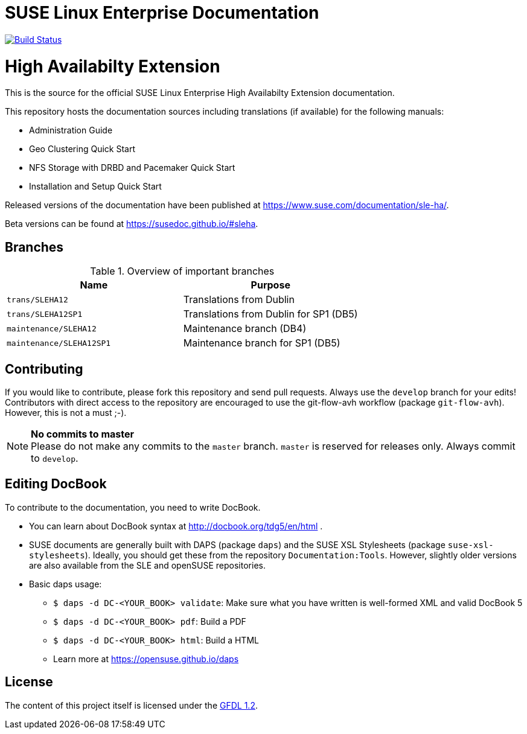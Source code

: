 = SUSE Linux Enterprise Documentation

image:https://travis-ci.org/SUSE/doc-sleha.svg?branch=develop["Build Status", link="https://travis-ci.org/SUSE/doc-sleha"]

= High Availabilty Extension

This is the source for the official SUSE Linux Enterprise High Availabilty
Extension documentation.

This repository hosts the documentation sources including translations (if
available) for the following manuals:

* Administration Guide
* Geo Clustering Quick Start
* NFS Storage with DRBD and Pacemaker Quick Start
* Installation and Setup Quick Start

Released versions of the documentation have been published at
https://www.suse.com/documentation/sle-ha/.

Beta versions can be found at https://susedoc.github.io/#sleha.

== Branches

.Overview of important branches
[options="header"]
|====================================================================
| Name                     | Purpose
| `trans/SLEHA12`          | Translations from Dublin
| `trans/SLEHA12SP1`       | Translations from Dublin for SP1 (DB5)
| `maintenance/SLEHA12`    | Maintenance branch (DB4)
| `maintenance/SLEHA12SP1` | Maintenance branch for SP1 (DB5)
|====================================================================


== Contributing

If you would like to contribute, please fork this repository and send
pull requests. Always use the `develop` branch for your edits! +
Contributors with direct access to the repository are encouraged to use the
git-flow-avh workflow (package `git-flow-avh`). However, this is not a must
;-).

.*No commits to master*
NOTE: Please do not make any commits to the `master` branch. `master` is
reserved for releases only. Always commit to `develop`.

== Editing DocBook

To contribute to the documentation, you need to write DocBook.

* You can learn about DocBook syntax at http://docbook.org/tdg5/en/html .
* SUSE documents are generally built with DAPS (package `daps`) and the
  SUSE XSL Stylesheets (package `suse-xsl-stylesheets`). Ideally, you should
  get these from the repository `Documentation:Tools`. However, slightly
  older versions are also available from the SLE and openSUSE repositories.
* Basic daps usage:
** `$ daps -d DC-<YOUR_BOOK> validate`: Make sure what you have written is
    well-formed XML and valid DocBook 5
** `$ daps -d DC-<YOUR_BOOK> pdf`: Build a PDF
** `$ daps -d DC-<YOUR_BOOK> html`: Build a HTML
** Learn more at https://opensuse.github.io/daps


== License

The content of this project itself is licensed under the https://www.gnu.org/licenses/fdl-1.2.html[GFDL 1.2].

